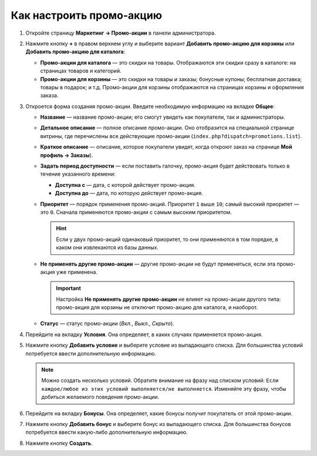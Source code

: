 *************************
Как настроить промо-акцию
*************************

#. Откройте страницу **Маркетинг → Промо-акции** в панели администратора.

#. Нажмите кнопку **+** в правом верхнем углу и выберите вариант **Добавить промо-акцию для корзины** или **Добавить промо-акцию для каталога**:

   * **Промо-акции для каталога** — это скидки на товары. Отображаются эти скидки сразу в каталоге: на страницах товаров и категорий.

   * **Промо-акции для корзины** — это скидки на товары и заказы; бонусные купоны; бесплатная доставка; товары в подарок; и т.д. Промо-акции для корзины отображаются на страницах корзины и оформления заказа.

   .. image:: img/add_promotion.png
       :align: center
       :alt: На странице "Маркетинг → Промо-акции и скидки" можно добавлять промо-акции для корзины и каталога.

#. Откроется форма создания промо-акции. Введите необходимую информацию на вкладке **Общее**:

   * **Название** — название промо-акции; его смогут увидеть как покупатели, так и администраторы.

   * **Детальное описание** — полное описание промо-акции. Оно отобразится на специальной странице витрины, где перечислены все действующие промо-акции (``index.php?dispatch=promotions.list``). 

   * **Краткое описание** — описание, которое покупатели увидят, когда откроют заказ на странице **Мой профиль → Заказы**).

   * **Задать период доступности** — если поставить галочку, промо-акция будет действовать только в течение указанного времени:

     * **Доступна с** — дата, с которой действует промо-акция.

     * **Доступна до** — дата, по которую действует промо-акция.

   * **Приоритет** — порядок применения промо-акций. Приоритет ``1`` выше ``10``; самый высокий приоритет — это  ``0``. Сначала применяются промо-акции с самым высоким приоритетом.

     .. hint::

         Если у двух промо-акций одинаковый приоритет, то они применяются в том порядке, в каком они извлекаются из базы данных.

   * **Не применять другие промо-акции** — другие промо-акции не будут применяться, если эта промо-акция уже применена.

     .. important::

         Настройка **Не применять другие промо-акции** не влияет на промо-акции другого типа: промо-акция для корзины не отключит промо-акцию для каталога, и наоборот.

   * **Статус** — статус промо-акции (*Вкл.*, *Выкл.*, *Скрыто*).

   .. image:: img/promotions_01.png
       :align: center
       :alt: Создание промо-акции в CS-Cart: вкладка "Общее".

#. Перейдите на вкладку **Условия**. Она определяет, в каких случаях применяется промо-акция.

#. Нажмите кнопку **Добавить условие** и выберите условие из выпадающего списка. Для большинства условий потребуется ввести дополнительную информацию.

   .. note::

       Можно создать несколько условий. Обратите внимание на фразу над списком условий: ``Если каждое/любое из этих условий выполняется/не выполняется``. Изменяйте эту фразу, чтобы добиться желаемого поведения промо-акции.

   .. image:: img/promotions_02.png
       :align: center
       :alt: Вкладка "Условия" определяет, когда применяется промо-акция.

#. Перейдите на вкладку **Бонусы**. Она определяет, какие бонусы получит покупатель от этой промо-акции.

#. Нажмите кнопку **Добавить бонус** и выберите бонус из выпадающего списка. Для большинства бонусов потребуется ввести какую-либо дополнительную информацию.

#. Нажмите кнопку **Создать**.

   .. image:: img/promotions_03.png
       :align: center
       :alt: Вкладка "Бонусы" определяет, что получает покупатель, когда применяется промо-акция.
